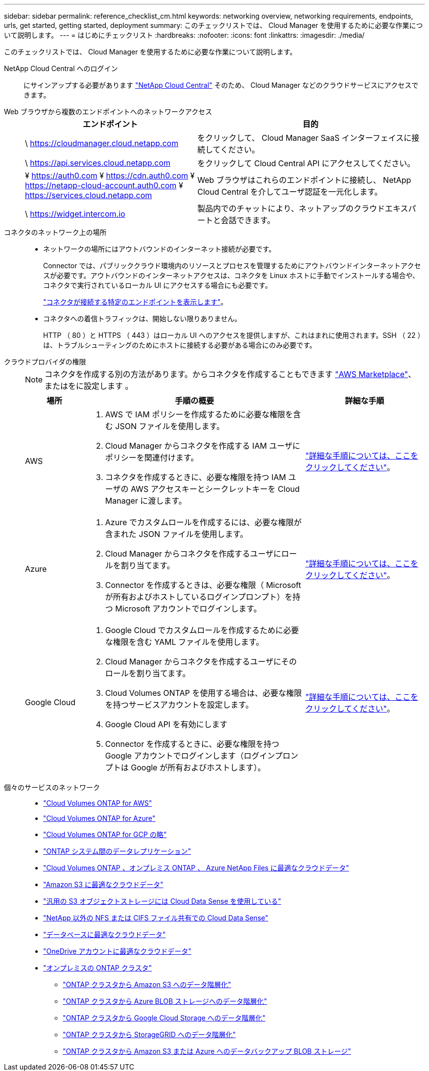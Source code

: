 ---
sidebar: sidebar 
permalink: reference_checklist_cm.html 
keywords: networking overview, networking requirements, endpoints, urls, get started, getting started, deployment 
summary: このチェックリストでは、 Cloud Manager を使用するために必要な作業について説明します。 
---
= はじめにチェックリスト
:hardbreaks:
:nofooter: 
:icons: font
:linkattrs: 
:imagesdir: ./media/


[role="lead"]
このチェックリストでは、 Cloud Manager を使用するために必要な作業について説明します。

NetApp Cloud Central へのログイン:: にサインアップする必要があります https://cloud.netapp.com["NetApp Cloud Central"^] そのため、 Cloud Manager などのクラウドサービスにアクセスできます。
Web ブラウザから複数のエンドポイントへのネットワークアクセス::
+
--
[cols="43,57"]
|===
| エンドポイント | 目的 


| \ https://cloudmanager.cloud.netapp.com | をクリックして、 Cloud Manager SaaS インターフェイスに接続してください。 


| \ https://api.services.cloud.netapp.com | をクリックして Cloud Central API にアクセスしてください。 


| ¥ https://auth0.com ¥ https://cdn.auth0.com ¥ https://netapp-cloud-account.auth0.com ¥ https://services.cloud.netapp.com | Web ブラウザはこれらのエンドポイントに接続し、 NetApp Cloud Central を介してユーザ認証を一元化します。 


| \ https://widget.intercom.io | 製品内でのチャットにより、ネットアップのクラウドエキスパートと会話できます。 
|===
--
コネクタのネットワーク上の場所::
+
--
* ネットワークの場所にはアウトバウンドのインターネット接続が必要です。
+
Connector では、パブリッククラウド環境内のリソースとプロセスを管理するためにアウトバウンドインターネットアクセスが必要です。アウトバウンドのインターネットアクセスは、コネクタを Linux ホストに手動でインストールする場合や、コネクタで実行されているローカル UI にアクセスする場合にも必要です。

+
link:reference_networking_cloud_manager.html#outbound-internet-access["コネクタが接続する特定のエンドポイントを表示します"]。

* コネクタへの着信トラフィックは、開始しない限りありません。
+
HTTP （ 80 ）と HTTPS （ 443 ）はローカル UI へのアクセスを提供しますが、これはまれに使用されます。SSH （ 22 ）は、トラブルシューティングのためにホストに接続する必要がある場合にのみ必要です。



--
クラウドプロバイダの権限::
+
--

NOTE: コネクタを作成する別の方法があります。からコネクタを作成することもできます link:task_launching_aws_mktp.html["AWS Marketplace"]、 またはをに設定します 。

[cols="15,55,30"]
|===
| 場所 | 手順の概要 | 詳細な手順 


| AWS  a| 
. AWS で IAM ポリシーを作成するために必要な権限を含む JSON ファイルを使用します。
. Cloud Manager からコネクタを作成する IAM ユーザにポリシーを関連付けます。
. コネクタを作成するときに、必要な権限を持つ IAM ユーザの AWS アクセスキーとシークレットキーを Cloud Manager に渡します。

| link:task_creating_connectors_aws.html["詳細な手順については、ここをクリックしてください"]。 


| Azure  a| 
. Azure でカスタムロールを作成するには、必要な権限が含まれた JSON ファイルを使用します。
. Cloud Manager からコネクタを作成するユーザにロールを割り当てます。
. Connector を作成するときは、必要な権限（ Microsoft が所有およびホストしているログインプロンプト）を持つ Microsoft アカウントでログインします。

| link:task_creating_connectors_azure.html["詳細な手順については、ここをクリックしてください"]。 


| Google Cloud  a| 
. Google Cloud でカスタムロールを作成するために必要な権限を含む YAML ファイルを使用します。
. Cloud Manager からコネクタを作成するユーザにそのロールを割り当てます。
. Cloud Volumes ONTAP を使用する場合は、必要な権限を持つサービスアカウントを設定します。
. Google Cloud API を有効にします
. Connector を作成するときに、必要な権限を持つ Google アカウントでログインします（ログインプロンプトは Google が所有およびホストします）。

| link:task_creating_connectors_gcp.html["詳細な手順については、ここをクリックしてください"]。 
|===
--
個々のサービスのネットワーク::
+
--
* link:reference_networking_aws.html["Cloud Volumes ONTAP for AWS"]
* link:reference_networking_azure.html["Cloud Volumes ONTAP for Azure"]
* link:reference_networking_gcp.html["Cloud Volumes ONTAP for GCP の略"]
* link:task_replicating_data.html["ONTAP システム間のデータレプリケーション"]
* link:task_getting_started_compliance.html["Cloud Volumes ONTAP 、オンプレミス ONTAP 、 Azure NetApp Files に最適なクラウドデータ"]
* link:task_scanning_s3.html["Amazon S3 に最適なクラウドデータ"]
* link:task_scanning_object_storage.html["汎用の S3 オブジェクトストレージには Cloud Data Sense を使用している"]
* link:task_scanning_file_shares.html["NetApp 以外の NFS または CIFS ファイル共有での Cloud Data Sense"]
* link:task_scanning_databases.html["データベースに最適なクラウドデータ"]
* link:task_scanning_onedrive.html["OneDrive アカウントに最適なクラウドデータ"]
* link:task_discovering_ontap.html["オンプレミスの ONTAP クラスタ"]
+
** link:task_tiering_onprem_aws.html["ONTAP クラスタから Amazon S3 へのデータ階層化"]
** link:task_tiering_onprem_azure.html["ONTAP クラスタから Azure BLOB ストレージへのデータ階層化"]
** link:task_tiering_onprem_gcp.html["ONTAP クラスタから Google Cloud Storage へのデータ階層化"]
** link:task_tiering_onprem_storagegrid.html["ONTAP クラスタから StorageGRID へのデータ階層化"]
** link:task_backup_from_onprem.html["ONTAP クラスタから Amazon S3 または Azure へのデータバックアップ BLOB ストレージ"]




--

